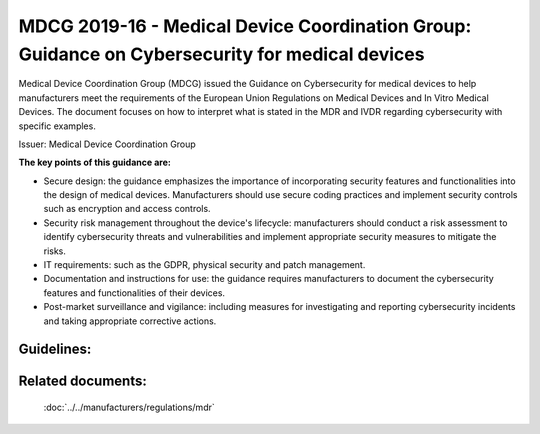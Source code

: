 MDCG 2019-16 - Medical Device Coordination Group: Guidance on Cybersecurity for medical devices  
================================================================================================

Medical Device Coordination Group (MDCG) issued the Guidance on Cybersecurity for medical devices to help manufacturers meet the requirements of the European Union Regulations on Medical Devices and In Vitro Medical Devices. The document focuses on how to interpret what is stated in the MDR and IVDR regarding cybersecurity with specific examples.


Issuer: Medical Device Coordination Group


**The key points of this guidance are:**

* Secure design: the guidance emphasizes the importance of incorporating security features and functionalities into the design of medical devices. Manufacturers should use secure coding practices and implement security controls such as encryption and access controls.

* Security risk management throughout the device's lifecycle: manufacturers should conduct a risk assessment to identify cybersecurity threats and vulnerabilities and implement appropriate security measures to mitigate the risks.

* IT requirements: such as the GDPR, physical security and patch management.

* Documentation and instructions for use: the guidance requires manufacturers to document the cybersecurity features and functionalities of their devices.

* Post-market surveillance and vigilance: including measures for investigating and reporting cybersecurity incidents and taking appropriate corrective actions.


Guidelines:
*************

.. dropdown:: GL1: Intended use and intended operational environment of use  

    **Description:** Manufacturers determine design inputs associated with cybersecurity requirements to ensure safety and effectiveness of products against cybersecurity risks and threats. 
     
    **Relevant requirements from MDR:** 

    **Relevant NEMECYS tools:** 
..    
    .. _Spyde risk: https://spyderisk.org/documentation/modeller/latest/Reference%20Guide/
    
    `Spyde risk`_

    .. _Coras: https://nemecys-dashboard.lab.atc.gr/toolboxlist/7

    `Coras`_

.. dropdown:: GL2: Intended use and intended operational environment of use 

    **Description:** Cybersecurity requirements should be considered in accordance with the nature of the device, including the device type and intended communication technologies usage. 

    **Relevant requirements from MDR:** 

    **Relevant NEMECYS tools:**

.. dropdown:: GL3: Intended use and intended operational environment of use 

    **Description:** A medical device should be designed in a layered defence in depth approach and therefore should not rely on security controls in the operating environment. 

    **Relevant requirements from MDR:**

    **Relevant NEMECYS tools:**

.. dropdown:: GL4: Reasonably foreseeable misuse 

    **Description:** Medical device manufacturers should ensure that a medical device is designed and manufactured in a way that ensures that the risks associated with reasonably foreseeable environmental conditions are removed or minimised. 

    **Relevant requirements from MDR:** MDR Art. 7, Annex I, Chapter 1, Section 4 MDR, Annex I Chapter 1, 3. (b) 

    **Relevant NEMECYS tools:**

.. dropdown:: GL5: Reasonably foreseeable misuse 

    **Description:** During the risk management process, the manufacturer should foresee or evaluate the potential exploitation of those vulnerabilities that may be a result of reasonably foreseeable misuse 

    **Relevant requirements from MDR:** MDR, Annex I Chapter 1, 3. (b) 

    **Relevant NEMECYS tools:**


.. dropdown:: GL6: Reasonably foreseeable misuse 

    **Description:** During the product security risk management process, the manufacturers need to distinguish two important areas: 
    * Safety risk management normally covered in the overall product risk management, and 
    * Security risk, which is not associated to safety. 

    **Relevant requirements from MDR:** MDR Art. 7, Annex I, Chapter 1, Section 4 MDR, Annex I Chapter 1, 3. (b) 

    **Relevant NEMECYS tools:**


.. dropdown:: GL7: Operating Environment

    **Description:** Healthcare providers should adopt a risk management process adhering to general cybersecurity best practices to maintain the healthcare provider’s overall security status, among others, as follows: 
    * Good physical security to prevent unauthorised physical access to medical device or network access points 
    * Access control measures (e.g. role based) to ensure only authenticated and authorised personnel are allowed access to network elements, stored information, services and applications 
    * Network access controls, such as segmentation, to limit medical device communication 
    * General patch management practices that ensure timely security patch updates 
    * Malware protection to prevent unauthorised code execution 
    * Security awareness training. 
    * Auditability that supports non-repudiation, i.e. the ability to reliability determine who made what changes to the system and when to assist with forensics 

    **Relevant requirements from MDR:**

    **Relevant NEMECYS tools:**


.. dropdown:: GL8: Joint Responsibility - Specific expectations from other stakeholders 

    **Description:** Ιt is important to recognise the roles and expectations of all stakeholders, such as manufacturers, suppliers, healthcare providers, patients, integrators, operators and regulators. 

    **Relevant requirements from MDR:**

    **Relevant NEMECYS tools:**


.. dropdown:: GL9: Joint Responsibility - Specific expectations from other stakeholders 

    **Description:** Modification of a medical device, e.g. the installation or enabling of third-party software including software patching, should always be under explicit published guidance of the manufacturer. 

    **Relevant requirements from MDR:**

    **Relevant NEMECYS tools:**

.. dropdown:: GL10: Integrator 

    **Description:** The main responsibility of the integrator is the installation and configuration of the system and the integration into the operator’s environment. The integrator should ensure that the system is configured in such a way that it can operate securely in the health and medical service target environment 

    **Relevant requirements from MDR:**

    **Relevant NEMECYS tools:**

.. dropdown:: GL11: Operator 

    **Description:** Devices should be used as intended by the manufacturer, following the instructions for use provided with the devices. 

    **Relevant requirements from MDR:**

    **Relevant NEMECYS tools:**

.. dropdown:: GL12: Operator

    **Description:** The operator needs to contact the manufacturer if an appropriate set of security information is not available, e.g. security information in the Instructions for Use or provided in separate documents such as the Manufacturers Disclosure Statement for Medical Device Security (MDS2), installation guides or any other form of documentation. 

    **Relevant requirements from MDR:**

    **Relevant NEMECYS tools:**

.. dropdown:: GL13: Operator

    **Description:** The operator is responsible for the procurement and should ensure that security is maintained during the operation and application of the system (medical device), and particularly not compromised by changes in the environment of by user interaction. 
    * Ensure required level of security for operational environment (network, physical) 
    * Provide required infrastructure (network, physical) 
    * Ensure that personnel are properly trained and available in case of security issues 
    * Ensure that system is used as proscribed by manufacturer guidelines (e.g. no physical access by unauthorized users, password policies kept, network security measures) 
    * Ensure that prescribed maintenance is done as required, including installation of security patches 
    * Notify the manufacturer without delay of any suspected security event. 

    **Relevant requirements from MDR:**

    **Relevant NEMECYS tools:**

.. dropdown:: GL14: Users including healthcare & medical professionals, patients & consumers 

    **Description:** Patients and consumers are encouraged to employ cyber smart behaviour, such as paying attention to privacy, being aware of suspicious messaging, and browsing responsibly. 

    **Relevant requirements from MDR:**

    **Relevant NEMECYS tools:**

.. dropdown:: GL15: Users including healthcare & medical professionals, patients & consumers 

    **Description:** Instruction for Use should include the necessary information so that patients and consumers can be up-to-date with the latest version of software, protect the device throughout its lifespan, use sufficiently complex passwords, turn off features that are not used, secure the computer or tablet devices, use backups and protection of their healthcare data. 

    **Relevant requirements from MDR:**

    **Relevant NEMECYS tools:**

.. dropdown:: GL16: Secure Design and Manufacture 

    **Description:** Safety, security and effectiveness are critical aspects that need to be considered by the manufacturers from an early stage of development and manufacturing process and throughout the entire life cycle 

    **Relevant requirements from MDR:** 
    * Section 3 of MDR Annex I Annex I Section 4 of MDR 
    * Annex I Section 17 (MDR) 
    * Annex I Sections 17.4 and 18.8 (MDR) 
    * Annex I Sections 22.1 (MDR) 

    **Relevant NEMECYS tools:**

.. dropdown:: GL17: Secure by design - Security Management

    **Description:** The security management practice is applied throughout all the secure by design practices to ensure that these practices are being followed and managed. The purpose of the security management practice is to ensure that the security-related activities are adequately planned, documented, and executed throughout the product’s lifecycle. 

    **Relevant requirements from MDR:**

    **Relevant NEMECYS tools:**

.. dropdown:: GL18: Secure by design - Specification of security requirements

    **Description:** The processes specified by this practice are used to identify the security capabilities that are required for appropriate protection of confidentiality, integrity and availability of data, function and services of the medical device along with the specified product security context. Security capabilities can include such items as authentication, authorisation, encryption, auditing, and other security capabilities a product needs to include. The product security context can include items such as physical security level, protection of external interfaces via a firewall, etc. These security requirements can be defined at the product-level, or they may supplement product-level requirements. 

    **Relevant requirements from MDR:**

    **Relevant NEMECYS tools:**

.. dropdown:: GL19: Secure by design

    **Description:** The processes specified by this practice are used to ensure that the product is secure by design including defence in depth. 

    **Relevant requirements from MDR:**

    **Relevant NEMECYS tools:**

.. dropdown:: GL20: Secure by design - Secure implementation

    **Description:** The processes specified by this practice are used to ensure that the product features are implemented securely. Requirements in this practice apply to all hardware and software components in the product with the exception of externally provided components. For externally provided components, requirements of MDCG-GL-01 apply instead. 

    **Relevant requirements from MDR:**

    **Relevant NEMECYS tools:**

.. dropdown:: GL21: Secure by design - Security verification and validation testing

    **Description:** The processes specified by this practice are used to document the security testing required to ensure that all the security requirements have been met for the product and that security of the product is maintained when the product is used as intended. Security testing should be aligned to other product test activities and can be performed at various times by various personnel during the total security lifecycle based on the type of testing and the development model used by the vendor. 

    **Relevant requirements from MDR:**

    **Relevant NEMECYS tools:**

.. dropdown:: GL22: Secure by design - Management of security-related issues

    **Description:** The processes specified by this practice are used for handling security-related issues of a product. 

    **Relevant requirements from MDR:**

    **Relevant NEMECYS tools:**

.. dropdown:: GL23: Secure by design - Security update management

    **Description:** The processes specified by this practice are used to ensure that security updates and security patches associated with the product are tested for regressions and made available to product users in a timely manner. 

    **Relevant requirements from MDR:**

    **Relevant NEMECYS tools:**

.. dropdown:: GL24: Secure by design - Security guidelines

    **Description:** The processes specified by this practice are used to provide and maintain user documentation that describes how to integrate, configure, and maintain the defence in depth strategy of the product in accordance with its product security context. 

    **Relevant requirements from MDR:**

    **Relevant NEMECYS tools:**

.. dropdown:: GL25: Security Risk Management

    **Description:** The security risk management process has the same elements as safety risk management process, all documented in a security risk management plan. The process elements are security risk analysis, security risk evaluation, security risk control, evaluation of residual security risk and reporting. When a security risk or control measure could have a possible impact on safety and effectiveness, then it should be included in the safety risk assessment. Similarly, any safety risk control or consideration that might have an impact on security should be included in the security risk analysis 

    **Relevant requirements from MDR:** 
    * Annex I, section 17.1 (MDR) 
    * Medical Devices Regulations Annex I, Section 3 
    * Annex IV of MDR for a descriptive illustration of this concept 

    **Relevant NEMECYS tools:**

.. dropdown:: GL26: Risk analysis for safety

    **Description:** A product risk analysis for safety should therefore consider the effects of security vulnerabilities to the essential functioning of the product. The safety risk assessment might list generic security related hazards identified for the product, such as but not limited to: denial of service, execute code, memory corruption, gain information, gain privilege, etc. This is to avoid detailing every possible security attack vector which does not result in a different hazard for the product. 

    **Relevant requirements from MDR:**

    **Relevant NEMECYS tools:**

.. dropdown:: GL27: Security Capabilities

    **Description:** The list of known vulnerabilities and attack vectors is the basis for specifying the security capabilities, depending on the risk management, required for appropriate protection of confidentiality, integrity, availability of data, function and services of the medical device along with the specified product security context. Security capabilities may be determined as suitable risk-control measures. An indicative list of security capabilities which can be used to protect the device and establish a means for appropriate communication with the operator is provided. 
    1. Automatic Logoff 
    2. Audit Controls 
    3. Authorization 
    4. Configuration of Security Features 
    5. Cybersecurity Product Upgrades 
    6. Personal Data De-Identification 
    7. Data Backup and Disaster Recovery 
    8. Emergency Access 
    9. Personal Data Integrity and Authenticity 
    10. Malware Detection / Protection 
    11. Node Authentication 
    12. Person Authentication 
    13. Physical Locks 
    14. System and OS Hardening 
    15. Security and Privacy Guides 
    16. Personal Data Storage Confidentiality 
    17. Transmission Confidentiality 
    18. Transmission Integrity 

    **Relevant requirements from MDR:** Annex I, sections 17.2 (MDR) 

    **Relevant NEMECYS tools:**

.. dropdown:: GL28: Security Capabilities

    **Description:** Where there is an impact on safety or effectiveness, manufacturers shall select the most appropriate risk control solution, in the following order of priority: 
   
    a. Eliminate or reduce risks as far as possible through safe design and manufacture. 
   
    b. Where appropriate, take adequate protection measures, including alarms if necessary, in relation to risks that cannot be eliminated. 
   
    c. Provide information for safety (warnings/precautions/contra-indications) and, where appropriate, training to users. 

    For security, a similar approach can be taken: 
   
    a. Eliminate or reduce security risks as far as feasible through secure design and manufacture. 
   
    b. Where appropriate, take adequate protection measures, including security notifications if necessary, in relation to risks that cannot be eliminated. 
   
    c. Provide information for security (warnings/precautions/contra-indications) including information on measures that the user is required to take in the operating environment to reduce the likelihood of exploitation. 

    **Relevant requirements from MDR:** 
    
    * Annex I section 4 of the Medical Devices Regulations. 

    **Relevant NEMECYS tools:**

.. dropdown:: GL29: Security Capabilities 

    **Description:** When determining security capabilities, the manufacturer should demonstrate for each security measure that not only the goals of safety and effectiveness are maintained with the implementation of a specific capability, but also performance requirements and the existing risk control measures remain effective as specified. 

    **Relevant requirements from MDR:** 

    **Relevant NEMECYS tools:**

.. dropdown:: GL30: Security Risk Assessment

    **Description:** The manufacturer should consider the device’s intended clinical use and intended operational environment when determining the appropriate balance of safety, effectiveness and security. Threat Modelling techniques are a systematic approach for analysing the security of an item in a structural way such that vulnerabilities can be identified, enumerated, and prioritised, all from a hypothetical attacker’s point of view. Threat modelling can be applied to software, devices, systems, networks, distributed systems, business processes, etc. Threat modelling typically employs a systematic approach to identify attack vectors and assets most desired by an attacker. This leads to a decomposition of the item (software, device, system, etc.) to look at each possible attack vector and asset individually and determine to which kind of attacks they are vulnerable. From this, a list of vulnerabilities can be created and ordered in terms of risk, potential to affect safety and effectiveness, or any other criteria deemed appropriate. 

    **Relevant requirements from MDR:** 

    **Relevant NEMECYS tools:**

.. dropdown:: GL31: Security Benefit Risk Analysis 

    **Description:** It shall be noted that the Benefit Risk Analysis is not executed for every individual security risk. Instead, an overall Benefit Risk Analysis is to be executed based on the intended use and possible safety and performance impact using the safety risk assessment, which includes the security-related hazard categories. Risk acceptance criteria should be established by the manufacturer and documented to guide the appropriate measures for mitigating security risks. Those criteria relate to the intended purpose and operational environment. 

    **Relevant requirements from MDR:** Medical Devices Regulations Annex I, sections 1, 2, 3e and 8. 

    **Relevant NEMECYS tools:**

.. dropdown:: GL32: Minimum IT Requirements

    **Description:** Need for medical device manufacturers to set out the minimum relevant IT security requirements and communicate them effectively to the users. 
    
    * It is the manufacturers’ responsibility to determine the minimum requirements for the operating environment as regards IT network characteristics and IT security measures that could not be implemented through the product design. 
    
    * IT security measures may refer to any applicable technical and/or organisational measures for managing IT security risks related to the operating environment. 

    **Relevant requirements from MDR:** 
   
    * 17.4 MDR/16.4 IVDR 
   
    * 23.4ab MDR/20.4 ah IVDR 

    **Relevant NEMECYS tools:**

.. dropdown:: GL33: Minimum IT Requirements

    **Description:** The manufacturer shall provide clear documentation of the device’s instructions for use, including IT security features/configurations (if applicable), and clear instructions for the IT security controls related to the operating environment, including product specifications, compatibilities, recommended IT security measures, IT environment configuration (e.g. traffic control), etc. Due to frequent changes in the threat landscape, it might be advisable to maintain security information in an electronic form that allows for dynamic updates as needed.

    **Relevant requirements from MDR:** 
   
    * 17.4 MDR/16.4 IVDR 
   
    * 23.4ab MDR/20.4 ah IVDR 

    **Relevant NEMECYS tools:**

.. dropdown:: GL34: Minimum IT Requirements - Basic principles for the operating environment 

    **Description:** Any minimum requirements concerning hardware, IT networks characteristics and IT security measures for the operating environment should be defined on the basis of the following principles: 
    
    * Any proposed IT security requirement for the operating environment should be based on the risk assessment conducted for the medical device. 
    
    * The medical device should be as autonomous as possible in terms of IT security and sole reliance on the existence of any IT security requirements on the operating environment should be kept to a minimum and reflect the manufacturer’s assumptions on the baseline environment security for the secure operation of the medical device. 
    
    * The manufacturer’s assumptions regarding the IT security of the operating environment shall be clearly documented in the instructions for use and may refer to best practice security standards. 
    
    * In accordance with the principle of layered security, IT security measures foreseen for the operating environment in general should not serve the purpose of compensating security controls for medical device vulnerabilities, unless there is sufficient justification. In cases where the medical device relies on the operating environment to provide important IT security controls, this should be stated in the accompanying technical documentation. 

    **Relevant requirements from MDR:** 
   
    * 17.4 MDR/16.4 IVDR 
   
    * 23.4ab MDR/20.4 ah IVDR 

    **Relevant NEMECYS tools:**

.. dropdown:: GL35: Minimum IT Requirements - IT security requirements for the operating environment 

    **Description:** The medical device manufacturer should determine the IT security requirements for the operating environment on the basis of the MDCG-GL-34. The relevant security requirements may include any combination of technical and organisational measures that affect the IT security of the operating environment of the medical device. The operating environment is defined as the sum of IT assets (software, hardware, network components) within which the medical device operates and with which the medical device interacts. 

    **Relevant requirements from MDR:** 
   
    * 17.4 MDR/16.4 IVDR 
   
    * 23.4ab MDR/20.4 ah IVDR 

    **Relevant NEMECYS tools:**

.. dropdown:: GL36: Minimum IT Requirements -  General security requirements for operating environment 

    **Description:** The security measures listed below should be viewed as a non-exhaustive and non-mandatory list of possible security controls for the operating environment. Moreover, they include IT security practices that are beneficial for the overall IT security posture of the operator’s IT environment (good practices) but may not necessarily be considered mandatory as regards to the suitability of the operating environment. The exact requirements should be defined by the medical device manufacturer on a per case basis, since not all security measures are systematically applicable in all contexts. 
    
    * The operator must be in line with national and EU regulations (e.g. GDPR). 

    **Relevant requirements from MDR:** 
    
    * 17.4 MDR/16.4 IVDR 
    
    * 23.4ab MDR/20.4 ah IVDR 

    **Relevant NEMECYS tools:**

.. dropdown:: GL37: Minimum IT Requirements - General security requirements for operating environment 

    **Description:** The security measures listed below should be viewed as a non-exhaustive and non-mandatory list of possible security controls for the operating environment. Moreover, they include IT security practices that are beneficial for the overall IT security posture of the operator’s IT environment (good practices) but may not necessarily be considered mandatory as regards to the suitability of the operating environment. The exact requirements should be defined by the medical device manufacturer on a per case basis, since not all security measures are systematically applicable in all contexts. 
    
    * The operating environment must provide physical security for the medical device via security measures such as: 
      
      * Regulated and authenticated physical access enforced via suitable technical measures (e.g. badges). 
      
      * Physical security policy defining roles and access rights, including for physical access to the medical device. 
      
      * Use of segregated, secure areas with appropriate access controls. 

    **Relevant requirements from MDR:** 

    * 17.4 MDR/16.4 IVDR 
    
    * 23.4ab MDR/20.4 ah IVDR 

    **Relevant NEMECYS tools:**

.. dropdown:: GL38: Minimum IT Requirements - General security requirements for operating environment 

    **Description:** The security measures listed below should be viewed as a non-exhaustive and non-mandatory list of possible security controls for the operating environment. Moreover, they include IT security practices that are beneficial for the overall IT security posture of the operator’s IT environment (good practices) but may not necessarily be considered mandatory as regards to the suitability of the operating environment. The exact requirements should be defined by the medical device manufacturer on a per case basis, since not all security measures are systematically applicable in all contexts. 
    
    * The operating environment must include appropriate security controls such as: 
    
      * User access management (credentials for accessing software applications or devices, user access policy, etc.) 
      
      * Antivirus / anti-malware software 
      
      * Firewall 
      
      * Application whitelisting / system hardening 
      
      * Exclusive use of genuine software and ban of all illegitimate software and applications. 
      
      * Session management measures (e.g. session timeouts) 

    **Relevant requirements from MDR:** 

    * 17.4 MDR/16.4 IVDR 
    
    * 23.4ab MDR/20.4 ah IVDR 

    **Relevant NEMECYS tools:**

.. dropdown:: GL 39: Minimum IT Requirements - General security requirements for operating environment 

    **Description:** The security measures listed below should be viewed as a non-exhaustive and non-mandatory list of possible security controls for the operating environment. Moreover, they include IT security practices that are beneficial for the overall IT security posture of the operator’s IT environment (good practices) but may not necessarily be considered mandatory as regards to the suitability of the operating environment. The exact requirements should be defined by the medical device manufacturer on a per case basis, since not all security measures are systematically applicable in all contexts. 
    
    * The operating environment must provide control and security of network traffic via appropriate measures, such as: 
    
      * Network segmentation 
      
      * Traffic filtering 
      
      * Data encryption 

    **Relevant requirements from MDR:** 

    * 17.4 MDR/16.4 IVDR 
    
    * 23.4ab MDR/20.4 ah IVDR 

    **Relevant NEMECYS tools:**

.. dropdown:: GL40: Minimum IT Requirements - General security requirements for operating environment 

    **Description:** The security measures listed below should be viewed as a non-exhaustive and non-mandatory list of possible security controls for the operating environment. Moreover, they include IT security practices that are beneficial for the overall IT security posture of the operator’s IT environment (good practices) but may not necessarily be considered mandatory as regards to the suitability of the operating environment. The exact requirements should be defined by the medical device manufacturer on a per case basis, since not all security measures are systematically applicable in all contexts. 
    
    * Specifically for the workstations connected to the medical device, appropriate security measures may include: 
    
      * Operating system hardening and application whitelisting
      
      * Memory protection measures to block arbitrary code execution 
      
      * Compatibility of medical device management software with security solutions that counter malicious code 
      
      * Use of strong passwords 
      
      * Install only software programmes necessary for the intended use of the operating environment.

    **Relevant requirements from MDR:** 

    * 17.4 MDR/16.4 IVDR 
    
    * 23.4ab MDR/20.4 ah IVDR 

    **Relevant NEMECYS tools:**

.. dropdown:: GL41: Minimum IT Requirements - General security requirements for operating environment 

    **Description:** The security measures listed below should be viewed as a non-exhaustive and non-mandatory list of possible security controls for the operating environment. Moreover, they include IT security practices that are beneficial for the overall IT security posture of the operator’s IT environment (good practices) but may not necessarily be considered mandatory as regards to the suitability of the operating environment. The exact requirements should be defined by the medical device manufacturer on a per case basis, since not all security measures are systematically applicable in all contexts. 
    
    * For cases when the operating environment is a complex system integrating multiple medical devices and other systems, appropriate measures to limit the propagation of an attack may include: 
    
      * Partitioning mechanisms and network / traffic segmentation 
      
      * Software integrity checks and device authentication mechanisms 

    **Relevant requirements from MDR:** 

    * 17.4 MDR/16.4 IVDR 
    
    * 23.4ab MDR/20.4 ah IVDR 

    **Relevant NEMECYS tools:**

.. dropdown:: GL42: Minimum IT Requirements - General security requirements for operating environment 

    **Description:** 

    **Relevant requirements from MDR:** 

    **Relevant NEMECYS tools:**

.. dropdown:: GL..: To be added

    **Description:** 

    **Relevant requirements from MDR:** 

    **Relevant NEMECYS tools:** 



Related documents:
******************

    :doc:`../../manufacturers/regulations/mdr`


